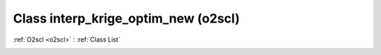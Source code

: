 Class interp_krige_optim_new (o2scl)
====================================

:ref:`O2scl <o2scl>` : :ref:`Class List`

.. _interp_krige_optim_new:

.. doxygenclass:: o2scl::interp_krige_optim_new
